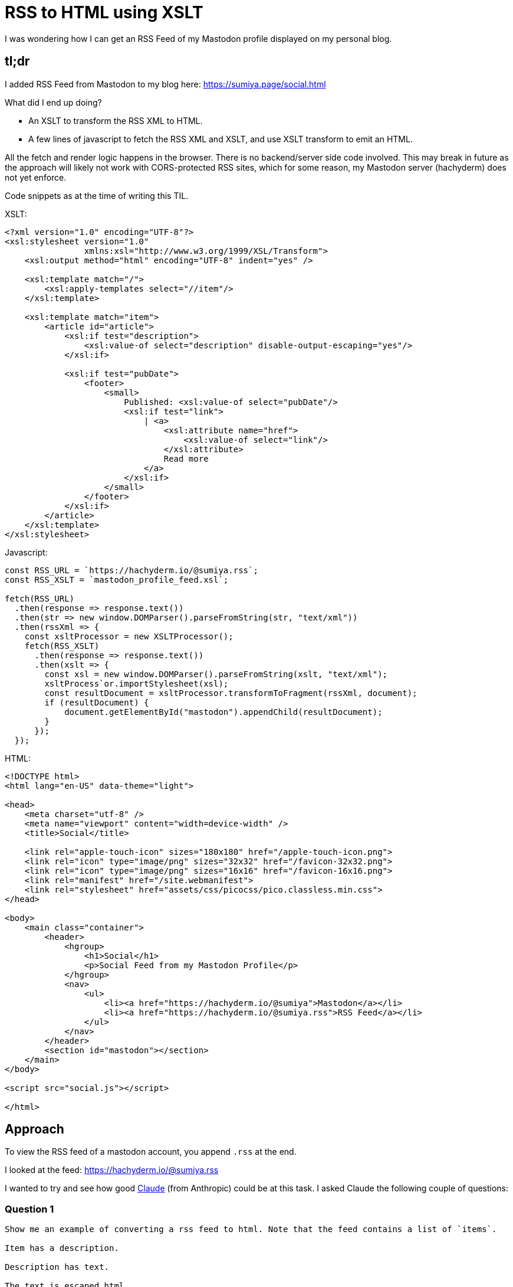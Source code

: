 = RSS to HTML using XSLT

I was wondering how I can get an RSS Feed of my Mastodon profile displayed on my personal blog.

== tl;dr
I added RSS Feed from Mastodon to my blog here: https://sumiya.page/social.html

What did I end up doing?

* An XSLT to transform the RSS XML to HTML.
* A few lines of javascript to fetch the RSS XML and XSLT, and use XSLT transform to emit an HTML.

All the fetch and render logic happens in the browser. There is no backend/server side code involved. This may break in future as the approach will likely not work with CORS-protected RSS sites, which for some reason, my Mastodon server (hachyderm) does not yet enforce.

Code snippets as at the time of writing this TIL.

XSLT:

```xslt
<?xml version="1.0" encoding="UTF-8"?>
<xsl:stylesheet version="1.0"
                xmlns:xsl="http://www.w3.org/1999/XSL/Transform">
    <xsl:output method="html" encoding="UTF-8" indent="yes" />

    <xsl:template match="/">
        <xsl:apply-templates select="//item"/>
    </xsl:template>

    <xsl:template match="item">
        <article id="article">
            <xsl:if test="description">
                <xsl:value-of select="description" disable-output-escaping="yes"/>
            </xsl:if>

            <xsl:if test="pubDate">
                <footer>
                    <small>
                        Published: <xsl:value-of select="pubDate"/>
                        <xsl:if test="link">
                            | <a>
                                <xsl:attribute name="href">
                                    <xsl:value-of select="link"/>
                                </xsl:attribute>
                                Read more
                            </a>
                        </xsl:if>
                    </small>
                </footer>
            </xsl:if>
        </article>
    </xsl:template>
</xsl:stylesheet>
```

Javascript:

```javascript
const RSS_URL = `https://hachyderm.io/@sumiya.rss`;
const RSS_XSLT = `mastodon_profile_feed.xsl`;

fetch(RSS_URL)
  .then(response => response.text())
  .then(str => new window.DOMParser().parseFromString(str, "text/xml"))
  .then(rssXml => {
    const xsltProcessor = new XSLTProcessor();
    fetch(RSS_XSLT)
      .then(response => response.text())
      .then(xslt => {
        const xsl = new window.DOMParser().parseFromString(xslt, "text/xml");
        xsltProcess`or.importStylesheet(xsl);
        const resultDocument = xsltProcessor.transformToFragment(rssXml, document);
        if (resultDocument) {
            document.getElementById("mastodon").appendChild(resultDocument);
        }
      });
  });
```

HTML:

```html
<!DOCTYPE html>
<html lang="en-US" data-theme="light">

<head>
    <meta charset="utf-8" />
    <meta name="viewport" content="width=device-width" />
    <title>Social</title>

    <link rel="apple-touch-icon" sizes="180x180" href="/apple-touch-icon.png">
    <link rel="icon" type="image/png" sizes="32x32" href="/favicon-32x32.png">
    <link rel="icon" type="image/png" sizes="16x16" href="/favicon-16x16.png">
    <link rel="manifest" href="/site.webmanifest">
    <link rel="stylesheet" href="assets/css/picocss/pico.classless.min.css">
</head>

<body>
    <main class="container">
        <header>
            <hgroup>
                <h1>Social</h1>
                <p>Social Feed from my Mastodon Profile</p>
            </hgroup>
            <nav>
                <ul>
                    <li><a href="https://hachyderm.io/@sumiya">Mastodon</a></li>
                    <li><a href="https://hachyderm.io/@sumiya.rss">RSS Feed</a></li>
                </ul>
            </nav>
        </header>
        <section id="mastodon"></section>
    </main>
</body>

<script src="social.js"></script>

</html>
```

== Approach
To view the RSS feed of a mastodon account, you append `.rss` at the end.

I looked at the feed: https://hachyderm.io/@sumiya.rss

I wanted to try and see how good http://claude.ai/[Claude] (from Anthropic) could be at this task. I asked Claude the following couple of questions:

=== Question 1

```
Show me an example of converting a rss feed to html. Note that the feed contains a list of `items`.

Item has a description.

Description has text.

The text is escaped html.

I need the output to be something that can be rendered by a browser.

Use plain javascript.
```

==== Claude Response
I'll create a JavaScript function that converts an RSS feed to HTML, handling escaped HTML in the description.

This code provides a complete solution for converting RSS feed data to rendered HTML. Here are the key features:

1. Handles escaped HTML in descriptions using a `decodeHtmlEntities` helper function
2. Includes basic styling for clean presentation
3. Handles optional fields (title, link, pubDate)
4. Includes error handling for invalid feed data
5. Provides semantic HTML structure using `<article>` tags
6. Formats dates into a readable format

To use it, simply pass your RSS feed object to the `rssToHtml` function:

```javascript
const feed = {
    items: [
        {
            title: "My Article",
            description: {
                text: "&lt;p&gt;Hello world!&lt;/p&gt;"
            }
        }
    ]
};

const html = rssToHtml(feed);
```

Would you like me to modify anything about the implementation? For example, I could:
- Add more styling options
- Include additional RSS fields
- Add support for feed metadata
- Implement different HTML structures.

==== Full Code Snippet provided by Claude

```


// Function to decode HTML entities
function decodeHtmlEntities(text) {
    const textarea = document.createElement('textarea');
    textarea.innerHTML = text;
    return textarea.value;
}

// Main function to convert RSS feed to HTML
function rssToHtml(rssFeed) {
    // Ensure we have items to process
    if (!rssFeed.items || !Array.isArray(rssFeed.items)) {
        return '<div class="error">No items found in RSS feed</div>';
    }

    // Generate HTML for each item
    const itemsHtml = rssFeed.items.map(item => {
        // Safely get the description
        const description = item.description?.text || '';

        // Decode HTML entities in the description
        const decodedDescription = decodeHtmlEntities(description);

        return `
            <article class="rss-item">
                ${item.title ? `<h2 class="item-title">${item.title}</h2>` : ''}
                ${item.link ? `<a href="${item.link}" class="item-link">Read more</a>` : ''}
                ${decodedDescription ? `
                    <div class="item-description">
                        ${decodedDescription}
                    </div>
                ` : ''}
                ${item.pubDate ? `
                    <div class="item-date">
                        Published: ${new Date(item.pubDate).toLocaleDateString()}
                    </div>
                ` : ''}
            </article>
        `;
    }).join('');

    // Wrap in a container with basic styling
    return `
        <div class="rss-feed">
            <style>
                .rss-feed {
                    max-width: 800px;
                    margin: 0 auto;
                    font-family: Arial, sans-serif;
                }
                .rss-item {
                    margin-bottom: 2em;
                    padding: 1em;
                    border-bottom: 1px solid #eee;
                }
                .item-title {
                    margin: 0 0 0.5em 0;
                    color: #333;
                }
                .item-link {
                    display: inline-block;
                    margin: 0.5em 0;
                    color: #0066cc;
                    text-decoration: none;
                }
                .item-description {
                    margin: 1em 0;
                    line-height: 1.5;
                }
                .item-date {
                    color: #666;
                    font-size: 0.9em;
                }
            </style>
            ${itemsHtml}
        </div>
    `;
}

// Example usage:
const sampleFeed = {
    items: [
        {
            title: "Sample Article",
            link: "https://example.com/article",
            description: {
                text: "&lt;p&gt;This is a sample article with &lt;strong&gt;formatted&lt;/strong&gt; text.&lt;/p&gt;"
            },
            pubDate: "2024-10-26T12:00:00Z"
        }
    ]
};

// Convert and add to document
document.body.innerHTML = rssToHtml(sampleFeed);
```

=== Question 2

```
Can you use an XSLT transform to achieve the same result?
```

==== Claude Response

I'll create an XSLT stylesheet to transform RSS feed XML into HTML.

To use this transformation, you can either:

1. Use JavaScript in the browser:
```javascript
// Load the XML and XSLT
const xmlString = '...'; // Your RSS XML
const xsltString = '...'; // The XSLT stylesheet above

// Create the XML and XSLT documents
const parser = new DOMParser();
const xmlDoc = parser.parseFromString(xmlString, 'text/xml');
const xsltDoc = parser.parseFromString(xsltString, 'text/xml');

// Perform the transformation
const processor = new XSLTProcessor();
processor.importStylesheet(xsltDoc);
const resultDoc = processor.transformToDocument(xmlDoc);

// Insert the result into the page
document.body.innerHTML = new XMLSerializer().serializeToString(resultDoc);
```

2. Or use a command-line XSLT processor like `xsltproc`:
```bash
xsltproc rss-transform.xslt feed.xml > output.html
```

Key features of this XSLT solution:

1. Uses `disable-output-escaping="yes"` to properly handle HTML in descriptions
2. Includes the same styling as the JavaScript version
3. Handles optional fields
4. Creates semantic HTML structure
5. Maintains proper XML namespacing
6. Provides clean, indented output

Would you like me to:
- Add support for additional RSS elements?
- Modify the HTML structure?
- Add more styling options?
- Include handling for different RSS versions.

==== Full Code Snippet provided by Claude

```
<?xml version="1.0" encoding="UTF-8"?>
<!-- rss-transform.xslt -->
<xsl:stylesheet version="1.0"
    xmlns:xsl="http://www.w3.org/1999/XSL/Transform">
    <xsl:output method="html" encoding="UTF-8" indent="yes" />

    <!-- Root template -->
    <xsl:template match="/">
        <html>
            <head>
                <style>
                    .rss-feed {
                        max-width: 800px;
                        margin: 0 auto;
                        font-family: Arial, sans-serif;
                    }
                    .rss-item {
                        margin-bottom: 2em;
                        padding: 1em;
                        border-bottom: 1px solid #eee;
                    }
                    .item-title {
                        margin: 0 0 0.5em 0;
                        color: #333;
                    }
                    .item-link {
                        display: inline-block;
                        margin: 0.5em 0;
                        color: #0066cc;
                        text-decoration: none;
                    }
                    .item-description {
                        margin: 1em 0;
                        line-height: 1.5;
                    }
                    .item-date {
                        color: #666;
                        font-size: 0.9em;
                    }
                </style>
            </head>
            <body>
                <div class="rss-feed">
                    <xsl:apply-templates select="//item"/>
                </div>
            </body>
        </html>
    </xsl:template>

    <!-- Template for each RSS item -->
    <xsl:template match="item">
        <article class="rss-item">
            <xsl:if test="title">
                <h2 class="item-title">
                    <xsl:value-of select="title"/>
                </h2>
            </xsl:if>

            <xsl:if test="link">
                <a class="item-link">
                    <xsl:attribute name="href">
                        <xsl:value-of select="link"/>
                    </xsl:attribute>
                    Read more
                </a>
            </xsl:if>

            <xsl:if test="description">
                <div class="item-description">
                    <xsl:value-of select="description" disable-output-escaping="yes"/>
                </div>
            </xsl:if>

            <xsl:if test="pubDate">
                <div class="item-date">
                    Published: <xsl:value-of select="pubDate"/>
                </div>
            </xsl:if>
        </article>
    </xsl:template>
</xsl:stylesheet>

<!-- Example RSS Feed -->
<?xml version="1.0" encoding="UTF-8"?>
<rss version="2.0">
    <channel>
        <title>Sample RSS Feed</title>
        <link>https://example.com</link>
        <description>A sample RSS feed</description>
        <item>
            <title>First Article</title>
            <link>https://example.com/article1</link>
            <description>&lt;p&gt;This is the first article with &lt;strong&gt;formatted&lt;/strong&gt; text.&lt;/p&gt;</description>
            <pubDate>Wed, 26 Oct 2024 12:00:00 GMT</pubDate>
        </item>
        <item>
            <title>Second Article</title>
            <link>https://example.com/article2</link>
            <description>&lt;p&gt;Another article with &lt;em&gt;formatted&lt;/em&gt; content.&lt;/p&gt;</description>
            <pubDate>Wed, 26 Oct 2024 13:00:00 GMT</pubDate>
        </item>
    </channel>
</rss>
```

I used the last output, adjusting it to standardize the styling per my blog.

This was my first time using Claude. I used the free version and these are the first two questions I asked (so far, the only two).